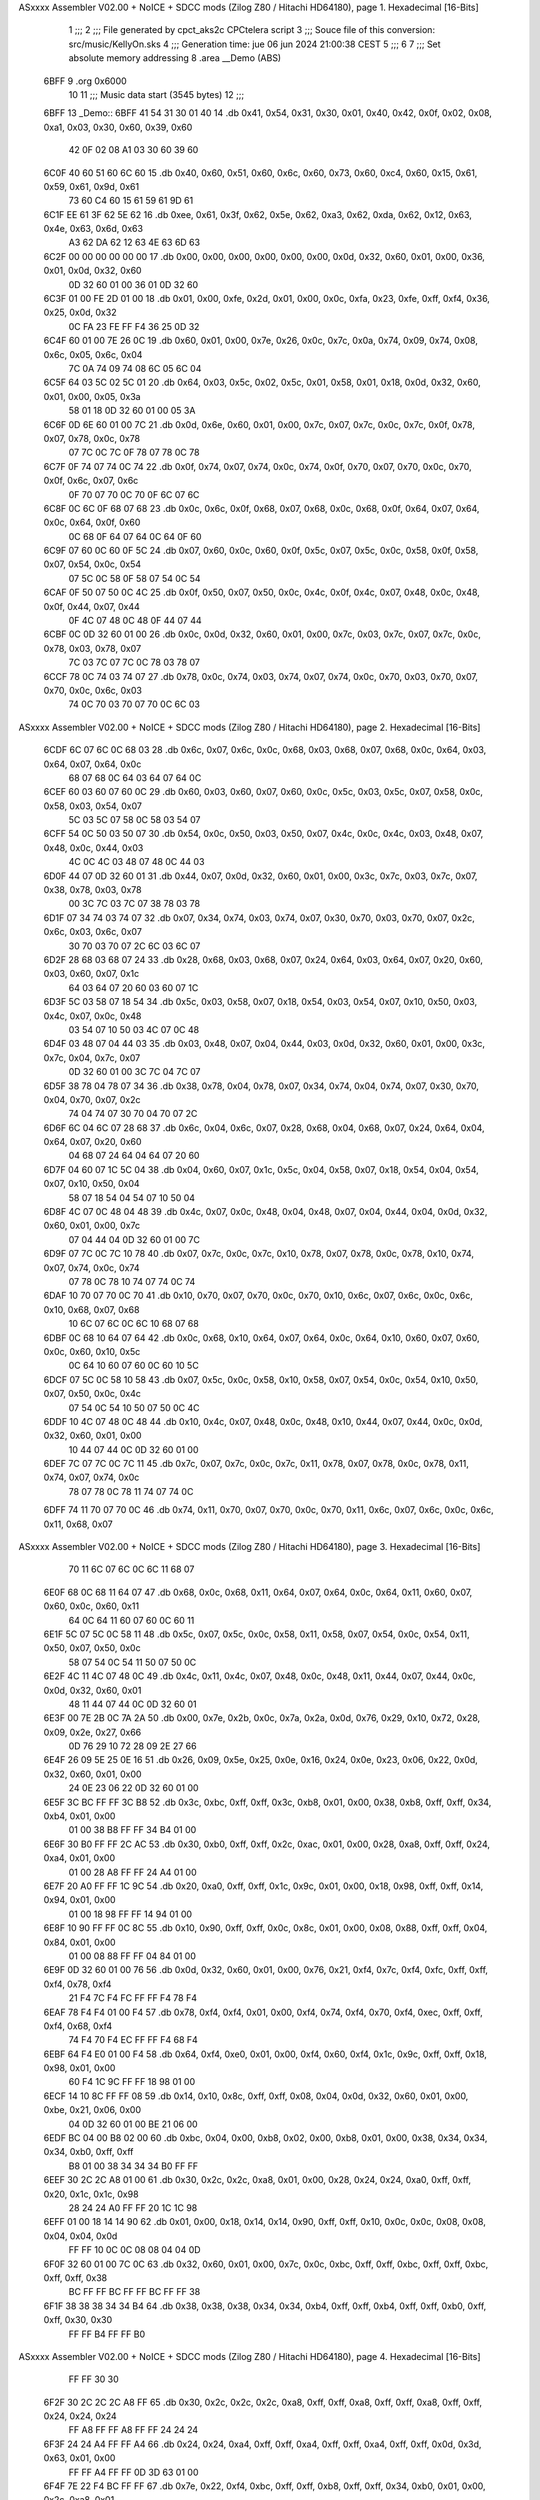 ASxxxx Assembler V02.00 + NoICE + SDCC mods  (Zilog Z80 / Hitachi HD64180), page 1.
Hexadecimal [16-Bits]



                              1 ;;;
                              2 ;;; File generated by cpct_aks2c CPCtelera script
                              3 ;;; Souce file of this conversion: src/music/KellyOn.sks
                              4 ;;; Generation time: jue 06 jun 2024 21:00:38 CEST
                              5 ;;;
                              6 
                              7 ;;; Set absolute memory addressing
                              8 .area __Demo (ABS)
   6BFF                       9 .org 0x6000
                             10 
                             11 ;;; Music data start (3545 bytes)
                             12 ;;;
   6BFF                      13 _Demo::
   6BFF 41 54 31 30 01 40    14 .db 0x41, 0x54, 0x31, 0x30, 0x01, 0x40, 0x42, 0x0f, 0x02, 0x08, 0xa1, 0x03, 0x30, 0x60, 0x39, 0x60
        42 0F 02 08 A1 03
        30 60 39 60
   6C0F 40 60 51 60 6C 60    15 .db 0x40, 0x60, 0x51, 0x60, 0x6c, 0x60, 0x73, 0x60, 0xc4, 0x60, 0x15, 0x61, 0x59, 0x61, 0x9d, 0x61
        73 60 C4 60 15 61
        59 61 9D 61
   6C1F EE 61 3F 62 5E 62    16 .db 0xee, 0x61, 0x3f, 0x62, 0x5e, 0x62, 0xa3, 0x62, 0xda, 0x62, 0x12, 0x63, 0x4e, 0x63, 0x6d, 0x63
        A3 62 DA 62 12 63
        4E 63 6D 63
   6C2F 00 00 00 00 00 00    17 .db 0x00, 0x00, 0x00, 0x00, 0x00, 0x00, 0x0d, 0x32, 0x60, 0x01, 0x00, 0x36, 0x01, 0x0d, 0x32, 0x60
        0D 32 60 01 00 36
        01 0D 32 60
   6C3F 01 00 FE 2D 01 00    18 .db 0x01, 0x00, 0xfe, 0x2d, 0x01, 0x00, 0x0c, 0xfa, 0x23, 0xfe, 0xff, 0xf4, 0x36, 0x25, 0x0d, 0x32
        0C FA 23 FE FF F4
        36 25 0D 32
   6C4F 60 01 00 7E 26 0C    19 .db 0x60, 0x01, 0x00, 0x7e, 0x26, 0x0c, 0x7c, 0x0a, 0x74, 0x09, 0x74, 0x08, 0x6c, 0x05, 0x6c, 0x04
        7C 0A 74 09 74 08
        6C 05 6C 04
   6C5F 64 03 5C 02 5C 01    20 .db 0x64, 0x03, 0x5c, 0x02, 0x5c, 0x01, 0x58, 0x01, 0x18, 0x0d, 0x32, 0x60, 0x01, 0x00, 0x05, 0x3a
        58 01 18 0D 32 60
        01 00 05 3A
   6C6F 0D 6E 60 01 00 7C    21 .db 0x0d, 0x6e, 0x60, 0x01, 0x00, 0x7c, 0x07, 0x7c, 0x0c, 0x7c, 0x0f, 0x78, 0x07, 0x78, 0x0c, 0x78
        07 7C 0C 7C 0F 78
        07 78 0C 78
   6C7F 0F 74 07 74 0C 74    22 .db 0x0f, 0x74, 0x07, 0x74, 0x0c, 0x74, 0x0f, 0x70, 0x07, 0x70, 0x0c, 0x70, 0x0f, 0x6c, 0x07, 0x6c
        0F 70 07 70 0C 70
        0F 6C 07 6C
   6C8F 0C 6C 0F 68 07 68    23 .db 0x0c, 0x6c, 0x0f, 0x68, 0x07, 0x68, 0x0c, 0x68, 0x0f, 0x64, 0x07, 0x64, 0x0c, 0x64, 0x0f, 0x60
        0C 68 0F 64 07 64
        0C 64 0F 60
   6C9F 07 60 0C 60 0F 5C    24 .db 0x07, 0x60, 0x0c, 0x60, 0x0f, 0x5c, 0x07, 0x5c, 0x0c, 0x58, 0x0f, 0x58, 0x07, 0x54, 0x0c, 0x54
        07 5C 0C 58 0F 58
        07 54 0C 54
   6CAF 0F 50 07 50 0C 4C    25 .db 0x0f, 0x50, 0x07, 0x50, 0x0c, 0x4c, 0x0f, 0x4c, 0x07, 0x48, 0x0c, 0x48, 0x0f, 0x44, 0x07, 0x44
        0F 4C 07 48 0C 48
        0F 44 07 44
   6CBF 0C 0D 32 60 01 00    26 .db 0x0c, 0x0d, 0x32, 0x60, 0x01, 0x00, 0x7c, 0x03, 0x7c, 0x07, 0x7c, 0x0c, 0x78, 0x03, 0x78, 0x07
        7C 03 7C 07 7C 0C
        78 03 78 07
   6CCF 78 0C 74 03 74 07    27 .db 0x78, 0x0c, 0x74, 0x03, 0x74, 0x07, 0x74, 0x0c, 0x70, 0x03, 0x70, 0x07, 0x70, 0x0c, 0x6c, 0x03
        74 0C 70 03 70 07
        70 0C 6C 03
ASxxxx Assembler V02.00 + NoICE + SDCC mods  (Zilog Z80 / Hitachi HD64180), page 2.
Hexadecimal [16-Bits]



   6CDF 6C 07 6C 0C 68 03    28 .db 0x6c, 0x07, 0x6c, 0x0c, 0x68, 0x03, 0x68, 0x07, 0x68, 0x0c, 0x64, 0x03, 0x64, 0x07, 0x64, 0x0c
        68 07 68 0C 64 03
        64 07 64 0C
   6CEF 60 03 60 07 60 0C    29 .db 0x60, 0x03, 0x60, 0x07, 0x60, 0x0c, 0x5c, 0x03, 0x5c, 0x07, 0x58, 0x0c, 0x58, 0x03, 0x54, 0x07
        5C 03 5C 07 58 0C
        58 03 54 07
   6CFF 54 0C 50 03 50 07    30 .db 0x54, 0x0c, 0x50, 0x03, 0x50, 0x07, 0x4c, 0x0c, 0x4c, 0x03, 0x48, 0x07, 0x48, 0x0c, 0x44, 0x03
        4C 0C 4C 03 48 07
        48 0C 44 03
   6D0F 44 07 0D 32 60 01    31 .db 0x44, 0x07, 0x0d, 0x32, 0x60, 0x01, 0x00, 0x3c, 0x7c, 0x03, 0x7c, 0x07, 0x38, 0x78, 0x03, 0x78
        00 3C 7C 03 7C 07
        38 78 03 78
   6D1F 07 34 74 03 74 07    32 .db 0x07, 0x34, 0x74, 0x03, 0x74, 0x07, 0x30, 0x70, 0x03, 0x70, 0x07, 0x2c, 0x6c, 0x03, 0x6c, 0x07
        30 70 03 70 07 2C
        6C 03 6C 07
   6D2F 28 68 03 68 07 24    33 .db 0x28, 0x68, 0x03, 0x68, 0x07, 0x24, 0x64, 0x03, 0x64, 0x07, 0x20, 0x60, 0x03, 0x60, 0x07, 0x1c
        64 03 64 07 20 60
        03 60 07 1C
   6D3F 5C 03 58 07 18 54    34 .db 0x5c, 0x03, 0x58, 0x07, 0x18, 0x54, 0x03, 0x54, 0x07, 0x10, 0x50, 0x03, 0x4c, 0x07, 0x0c, 0x48
        03 54 07 10 50 03
        4C 07 0C 48
   6D4F 03 48 07 04 44 03    35 .db 0x03, 0x48, 0x07, 0x04, 0x44, 0x03, 0x0d, 0x32, 0x60, 0x01, 0x00, 0x3c, 0x7c, 0x04, 0x7c, 0x07
        0D 32 60 01 00 3C
        7C 04 7C 07
   6D5F 38 78 04 78 07 34    36 .db 0x38, 0x78, 0x04, 0x78, 0x07, 0x34, 0x74, 0x04, 0x74, 0x07, 0x30, 0x70, 0x04, 0x70, 0x07, 0x2c
        74 04 74 07 30 70
        04 70 07 2C
   6D6F 6C 04 6C 07 28 68    37 .db 0x6c, 0x04, 0x6c, 0x07, 0x28, 0x68, 0x04, 0x68, 0x07, 0x24, 0x64, 0x04, 0x64, 0x07, 0x20, 0x60
        04 68 07 24 64 04
        64 07 20 60
   6D7F 04 60 07 1C 5C 04    38 .db 0x04, 0x60, 0x07, 0x1c, 0x5c, 0x04, 0x58, 0x07, 0x18, 0x54, 0x04, 0x54, 0x07, 0x10, 0x50, 0x04
        58 07 18 54 04 54
        07 10 50 04
   6D8F 4C 07 0C 48 04 48    39 .db 0x4c, 0x07, 0x0c, 0x48, 0x04, 0x48, 0x07, 0x04, 0x44, 0x04, 0x0d, 0x32, 0x60, 0x01, 0x00, 0x7c
        07 04 44 04 0D 32
        60 01 00 7C
   6D9F 07 7C 0C 7C 10 78    40 .db 0x07, 0x7c, 0x0c, 0x7c, 0x10, 0x78, 0x07, 0x78, 0x0c, 0x78, 0x10, 0x74, 0x07, 0x74, 0x0c, 0x74
        07 78 0C 78 10 74
        07 74 0C 74
   6DAF 10 70 07 70 0C 70    41 .db 0x10, 0x70, 0x07, 0x70, 0x0c, 0x70, 0x10, 0x6c, 0x07, 0x6c, 0x0c, 0x6c, 0x10, 0x68, 0x07, 0x68
        10 6C 07 6C 0C 6C
        10 68 07 68
   6DBF 0C 68 10 64 07 64    42 .db 0x0c, 0x68, 0x10, 0x64, 0x07, 0x64, 0x0c, 0x64, 0x10, 0x60, 0x07, 0x60, 0x0c, 0x60, 0x10, 0x5c
        0C 64 10 60 07 60
        0C 60 10 5C
   6DCF 07 5C 0C 58 10 58    43 .db 0x07, 0x5c, 0x0c, 0x58, 0x10, 0x58, 0x07, 0x54, 0x0c, 0x54, 0x10, 0x50, 0x07, 0x50, 0x0c, 0x4c
        07 54 0C 54 10 50
        07 50 0C 4C
   6DDF 10 4C 07 48 0C 48    44 .db 0x10, 0x4c, 0x07, 0x48, 0x0c, 0x48, 0x10, 0x44, 0x07, 0x44, 0x0c, 0x0d, 0x32, 0x60, 0x01, 0x00
        10 44 07 44 0C 0D
        32 60 01 00
   6DEF 7C 07 7C 0C 7C 11    45 .db 0x7c, 0x07, 0x7c, 0x0c, 0x7c, 0x11, 0x78, 0x07, 0x78, 0x0c, 0x78, 0x11, 0x74, 0x07, 0x74, 0x0c
        78 07 78 0C 78 11
        74 07 74 0C
   6DFF 74 11 70 07 70 0C    46 .db 0x74, 0x11, 0x70, 0x07, 0x70, 0x0c, 0x70, 0x11, 0x6c, 0x07, 0x6c, 0x0c, 0x6c, 0x11, 0x68, 0x07
ASxxxx Assembler V02.00 + NoICE + SDCC mods  (Zilog Z80 / Hitachi HD64180), page 3.
Hexadecimal [16-Bits]



        70 11 6C 07 6C 0C
        6C 11 68 07
   6E0F 68 0C 68 11 64 07    47 .db 0x68, 0x0c, 0x68, 0x11, 0x64, 0x07, 0x64, 0x0c, 0x64, 0x11, 0x60, 0x07, 0x60, 0x0c, 0x60, 0x11
        64 0C 64 11 60 07
        60 0C 60 11
   6E1F 5C 07 5C 0C 58 11    48 .db 0x5c, 0x07, 0x5c, 0x0c, 0x58, 0x11, 0x58, 0x07, 0x54, 0x0c, 0x54, 0x11, 0x50, 0x07, 0x50, 0x0c
        58 07 54 0C 54 11
        50 07 50 0C
   6E2F 4C 11 4C 07 48 0C    49 .db 0x4c, 0x11, 0x4c, 0x07, 0x48, 0x0c, 0x48, 0x11, 0x44, 0x07, 0x44, 0x0c, 0x0d, 0x32, 0x60, 0x01
        48 11 44 07 44 0C
        0D 32 60 01
   6E3F 00 7E 2B 0C 7A 2A    50 .db 0x00, 0x7e, 0x2b, 0x0c, 0x7a, 0x2a, 0x0d, 0x76, 0x29, 0x10, 0x72, 0x28, 0x09, 0x2e, 0x27, 0x66
        0D 76 29 10 72 28
        09 2E 27 66
   6E4F 26 09 5E 25 0E 16    51 .db 0x26, 0x09, 0x5e, 0x25, 0x0e, 0x16, 0x24, 0x0e, 0x23, 0x06, 0x22, 0x0d, 0x32, 0x60, 0x01, 0x00
        24 0E 23 06 22 0D
        32 60 01 00
   6E5F 3C BC FF FF 3C B8    52 .db 0x3c, 0xbc, 0xff, 0xff, 0x3c, 0xb8, 0x01, 0x00, 0x38, 0xb8, 0xff, 0xff, 0x34, 0xb4, 0x01, 0x00
        01 00 38 B8 FF FF
        34 B4 01 00
   6E6F 30 B0 FF FF 2C AC    53 .db 0x30, 0xb0, 0xff, 0xff, 0x2c, 0xac, 0x01, 0x00, 0x28, 0xa8, 0xff, 0xff, 0x24, 0xa4, 0x01, 0x00
        01 00 28 A8 FF FF
        24 A4 01 00
   6E7F 20 A0 FF FF 1C 9C    54 .db 0x20, 0xa0, 0xff, 0xff, 0x1c, 0x9c, 0x01, 0x00, 0x18, 0x98, 0xff, 0xff, 0x14, 0x94, 0x01, 0x00
        01 00 18 98 FF FF
        14 94 01 00
   6E8F 10 90 FF FF 0C 8C    55 .db 0x10, 0x90, 0xff, 0xff, 0x0c, 0x8c, 0x01, 0x00, 0x08, 0x88, 0xff, 0xff, 0x04, 0x84, 0x01, 0x00
        01 00 08 88 FF FF
        04 84 01 00
   6E9F 0D 32 60 01 00 76    56 .db 0x0d, 0x32, 0x60, 0x01, 0x00, 0x76, 0x21, 0xf4, 0x7c, 0xf4, 0xfc, 0xff, 0xff, 0xf4, 0x78, 0xf4
        21 F4 7C F4 FC FF
        FF F4 78 F4
   6EAF 78 F4 F4 01 00 F4    57 .db 0x78, 0xf4, 0xf4, 0x01, 0x00, 0xf4, 0x74, 0xf4, 0x70, 0xf4, 0xec, 0xff, 0xff, 0xf4, 0x68, 0xf4
        74 F4 70 F4 EC FF
        FF F4 68 F4
   6EBF 64 F4 E0 01 00 F4    58 .db 0x64, 0xf4, 0xe0, 0x01, 0x00, 0xf4, 0x60, 0xf4, 0x1c, 0x9c, 0xff, 0xff, 0x18, 0x98, 0x01, 0x00
        60 F4 1C 9C FF FF
        18 98 01 00
   6ECF 14 10 8C FF FF 08    59 .db 0x14, 0x10, 0x8c, 0xff, 0xff, 0x08, 0x04, 0x0d, 0x32, 0x60, 0x01, 0x00, 0xbe, 0x21, 0x06, 0x00
        04 0D 32 60 01 00
        BE 21 06 00
   6EDF BC 04 00 B8 02 00    60 .db 0xbc, 0x04, 0x00, 0xb8, 0x02, 0x00, 0xb8, 0x01, 0x00, 0x38, 0x34, 0x34, 0x34, 0xb0, 0xff, 0xff
        B8 01 00 38 34 34
        34 B0 FF FF
   6EEF 30 2C 2C A8 01 00    61 .db 0x30, 0x2c, 0x2c, 0xa8, 0x01, 0x00, 0x28, 0x24, 0x24, 0xa0, 0xff, 0xff, 0x20, 0x1c, 0x1c, 0x98
        28 24 24 A0 FF FF
        20 1C 1C 98
   6EFF 01 00 18 14 14 90    62 .db 0x01, 0x00, 0x18, 0x14, 0x14, 0x90, 0xff, 0xff, 0x10, 0x0c, 0x0c, 0x08, 0x08, 0x04, 0x04, 0x0d
        FF FF 10 0C 0C 08
        08 04 04 0D
   6F0F 32 60 01 00 7C 0C    63 .db 0x32, 0x60, 0x01, 0x00, 0x7c, 0x0c, 0xbc, 0xff, 0xff, 0xbc, 0xff, 0xff, 0xbc, 0xff, 0xff, 0x38
        BC FF FF BC FF FF
        BC FF FF 38
   6F1F 38 38 38 34 34 B4    64 .db 0x38, 0x38, 0x38, 0x34, 0x34, 0xb4, 0xff, 0xff, 0xb4, 0xff, 0xff, 0xb0, 0xff, 0xff, 0x30, 0x30
        FF FF B4 FF FF B0
ASxxxx Assembler V02.00 + NoICE + SDCC mods  (Zilog Z80 / Hitachi HD64180), page 4.
Hexadecimal [16-Bits]



        FF FF 30 30
   6F2F 30 2C 2C 2C A8 FF    65 .db 0x30, 0x2c, 0x2c, 0x2c, 0xa8, 0xff, 0xff, 0xa8, 0xff, 0xff, 0xa8, 0xff, 0xff, 0x24, 0x24, 0x24
        FF A8 FF FF A8 FF
        FF 24 24 24
   6F3F 24 24 A4 FF FF A4    66 .db 0x24, 0x24, 0xa4, 0xff, 0xff, 0xa4, 0xff, 0xff, 0xa4, 0xff, 0xff, 0x0d, 0x3d, 0x63, 0x01, 0x00
        FF FF A4 FF FF 0D
        3D 63 01 00
   6F4F 7E 22 F4 BC FF FF    67 .db 0x7e, 0x22, 0xf4, 0xbc, 0xff, 0xff, 0xb8, 0xff, 0xff, 0x34, 0xb0, 0x01, 0x00, 0x2c, 0xa8, 0x01
        B8 FF FF 34 B0 01
        00 2C A8 01
   6F5F 00 24 20 1C 18 14    68 .db 0x00, 0x24, 0x20, 0x1c, 0x18, 0x14, 0x10, 0x0c, 0x08, 0x04, 0x0d, 0x32, 0x60, 0x01, 0x00, 0x76
        10 0C 08 04 0D 32
        60 01 00 76
   6F6F 21 FE 78 FF BC 0A    69 .db 0x21, 0xfe, 0x78, 0xff, 0xbc, 0x0a, 0x00, 0xbc, 0x04, 0x00, 0xbc, 0x01, 0x00, 0x38, 0x38, 0x38
        00 BC 04 00 BC 01
        00 38 38 38
   6F7F 34 34 B4 01 00 34    70 .db 0x34, 0x34, 0xb4, 0x01, 0x00, 0x34, 0xb0, 0xff, 0xff, 0x30, 0xb0, 0x01, 0x00, 0x30, 0xac, 0xff
        B0 FF FF 30 B0 01
        00 30 AC FF
   6F8F FF 2C A8 01 00 28    71 .db 0xff, 0x2c, 0xa8, 0x01, 0x00, 0x28, 0xa8, 0xff, 0xff, 0x28, 0xa4, 0xff, 0xff, 0x24, 0x24, 0xa4
        A8 FF FF 28 A4 FF
        FF 24 24 A4
   6F9F FF FF 24 A4 01 00    72 .db 0xff, 0xff, 0x24, 0xa4, 0x01, 0x00, 0x24, 0xa4, 0xff, 0xff, 0x0d, 0x9a, 0x63, 0x2d, 0x00, 0x00
        24 A4 FF FF 0D 9A
        63 2D 00 00
   6FAF 00 1A 64 30 48 6D    73 .db 0x00, 0x1a, 0x64, 0x30, 0x48, 0x6d, 0x9c, 0x6c, 0xde, 0x6c, 0x2d, 0x1a, 0x64, 0x30, 0xbd, 0x64
        9C 6C DE 6C 2D 1A
        64 30 BD 64
   6FBF 96 6D 1E 64 20 18    74 .db 0x96, 0x6d, 0x1e, 0x64, 0x20, 0x18, 0x64, 0x00, 0x34, 0x68, 0x72, 0x64, 0x3c, 0x65, 0x00, 0xfc
        64 00 34 68 72 64
        3C 65 00 FC
   6FCF 64 F4 65 96 65 00    75 .db 0x64, 0xf4, 0x65, 0x96, 0x65, 0x00, 0x34, 0x68, 0x92, 0x66, 0x45, 0x66, 0x00, 0xfc, 0x64, 0x92
        34 68 92 66 45 66
        00 FC 64 92
   6FDF 66 E9 66 00 34 68    76 .db 0x66, 0xe9, 0x66, 0x00, 0x34, 0x68, 0xc8, 0x69, 0xe7, 0x67, 0x00, 0xa6, 0x6a, 0x92, 0x66, 0x05
        C8 69 E7 67 00 A6
        6A 92 66 05
   6FEF 69 00 34 68 38 67    77 .db 0x69, 0x00, 0x34, 0x68, 0x38, 0x67, 0x66, 0x69, 0x00, 0xfc, 0x64, 0x91, 0x67, 0xb9, 0x68, 0x00
        66 69 00 FC 64 91
        67 B9 68 00
   6FFF E8 6A 38 67 75 68    78 .db 0xe8, 0x6a, 0x38, 0x67, 0x75, 0x68, 0x00, 0x60, 0x6a, 0x92, 0x66, 0x22, 0x6a, 0x10, 0x1f, 0x6c
        00 60 6A 92 66 22
        6A 10 1F 6C
   700F 99 6B 2E 6B 40 01    79 .db 0x99, 0x6b, 0x2e, 0x6b, 0x40, 0x01, 0xb3, 0x63, 0x21, 0x00, 0x11, 0x2e, 0x21, 0x00, 0xac, 0xe3
        B3 63 21 00 11 2E
        21 00 AC E3
   701F 00 00 01 AC 69 02    80 .db 0x00, 0x00, 0x01, 0xac, 0x69, 0x02, 0xac, 0x6d, 0x01, 0xac, 0x4b, 0xac, 0x41, 0x94, 0x69, 0x02
        AC 6D 01 AC 4B AC
        41 94 69 02
   702F AC 6D 01 AC 4B AC    81 .db 0xac, 0x6d, 0x01, 0xac, 0x4b, 0xac, 0x41, 0xac, 0x69, 0x02, 0xac, 0x6d, 0x01, 0xac, 0x4b, 0xac
        41 AC 69 02 AC 6D
        01 AC 4B AC
   703F 41 C4 69 02 AC 6D    82 .db 0x41, 0xc4, 0x69, 0x02, 0xac, 0x6d, 0x01, 0xac, 0x4b, 0xac, 0x41, 0xac, 0x69, 0x02, 0xac, 0x6d
        01 AC 4B AC 41 AC
        69 02 AC 6D
ASxxxx Assembler V02.00 + NoICE + SDCC mods  (Zilog Z80 / Hitachi HD64180), page 5.
Hexadecimal [16-Bits]



   704F 01 AC 4B AC 41 94    83 .db 0x01, 0xac, 0x4b, 0xac, 0x41, 0x94, 0x69, 0x02, 0xac, 0x6d, 0x01, 0xac, 0x4b, 0xa8, 0x41, 0xa8
        69 02 AC 6D 01 AC
        4B A8 41 A8
   705F 69 02 A8 6D 01 A8    84 .db 0x69, 0x02, 0xa8, 0x6d, 0x01, 0xa8, 0x4b, 0x72, 0x67, 0x03, 0xba, 0x69, 0x02, 0x5a, 0x65, 0x03
        4B 72 67 03 BA 69
        02 5A 65 03
   706F 72 43 64 E0 00 00    85 .db 0x72, 0x43, 0x64, 0xe0, 0x00, 0x00, 0x04, 0x3d, 0x4b, 0x55, 0xac, 0x6f, 0x05, 0xac, 0x4b, 0x90
        04 3D 4B 55 AC 6F
        05 AC 4B 90
   707F 60 04 02 AC 6D 06    86 .db 0x60, 0x04, 0x02, 0xac, 0x6d, 0x06, 0x94, 0x60, 0x04, 0xac, 0x71, 0x06, 0x9a, 0x60, 0x04, 0xc4
        94 60 04 AC 71 06
        9A 60 04 C4
   708F 6D 07 C0 6F 08 02    87 .db 0x6d, 0x07, 0xc0, 0x6f, 0x08, 0x02, 0xc4, 0x6d, 0x07, 0x02, 0x9a, 0x60, 0x04, 0x55, 0x51, 0xa2
        C4 6D 07 02 9A 60
        04 55 51 A2
   709F 6F 05 C0 6D 08 7C    88 .db 0x6f, 0x05, 0xc0, 0x6d, 0x08, 0x7c, 0x60, 0x04, 0xc0, 0x6f, 0x08, 0xa8, 0x6d, 0x09, 0x86, 0x60
        60 04 C0 6F 08 A8
        6D 09 86 60
   70AF 04 A2 6F 05 02 A2    89 .db 0x04, 0xa2, 0x6f, 0x05, 0x02, 0xa2, 0x51, 0xa2, 0x4b, 0x90, 0x60, 0x04, 0x55, 0x42, 0x80, 0x00
        51 A2 4B 90 60 04
        55 42 80 00
   70BF 00 02 AC 69 05 AC    90 .db 0x00, 0x02, 0xac, 0x69, 0x05, 0xac, 0x47, 0xac, 0x43, 0x04, 0xac, 0x65, 0x06, 0x02, 0xac, 0x49
        47 AC 43 04 AC 65
        06 02 AC 49
   70CF C4 65 07 02 C0 67    91 .db 0xc4, 0x65, 0x07, 0x02, 0xc0, 0x67, 0x08, 0x02, 0xc4, 0x65, 0x07, 0x02, 0xac, 0x60, 0x06, 0x02
        08 02 C4 65 07 02
        AC 60 06 02
   70DF A2 69 05 A2 47 C0    92 .db 0xa2, 0x69, 0x05, 0xa2, 0x47, 0xc0, 0x65, 0x08, 0x02, 0xc0, 0x47, 0xa8, 0x65, 0x09, 0x02, 0xa2
        65 08 02 C0 47 A8
        65 09 02 A2
   70EF 67 05 02 A2 49 A2    93 .db 0x67, 0x05, 0x02, 0xa2, 0x49, 0xa2, 0x43, 0x02, 0xa2, 0x65, 0x0a, 0x00, 0xac, 0xe3, 0x00, 0x00
        43 02 A2 65 0A 00
        AC E3 00 00
   70FF 06 02 AC 69 05 AC    94 .db 0x06, 0x02, 0xac, 0x69, 0x05, 0xac, 0x47, 0xac, 0x43, 0x04, 0xac, 0x65, 0x06, 0x02, 0xac, 0x49
        47 AC 43 04 AC 65
        06 02 AC 49
   710F C4 65 07 02 C0 67    95 .db 0xc4, 0x65, 0x07, 0x02, 0xc0, 0x67, 0x08, 0x02, 0xc4, 0x65, 0x07, 0x02, 0xac, 0x60, 0x06, 0x02
        08 02 C4 65 07 02
        AC 60 06 02
   711F A2 69 05 A2 47 C0    96 .db 0xa2, 0x69, 0x05, 0xa2, 0x47, 0xc0, 0x65, 0x08, 0x02, 0xc0, 0x47, 0xa8, 0x65, 0x09, 0x02, 0xa2
        65 08 02 C0 47 A8
        65 09 02 A2
   712F 67 05 02 A2 49 A2    97 .db 0x67, 0x05, 0x02, 0xa2, 0x49, 0xa2, 0x43, 0x02, 0xa2, 0x65, 0x0a, 0x00, 0x64, 0xe1, 0x00, 0x00
        43 02 A2 65 0A 00
        64 E1 00 00
   713F 03 AC 69 02 AC 6D    98 .db 0x03, 0xac, 0x69, 0x02, 0xac, 0x6d, 0x01, 0xac, 0x4b, 0x7c, 0x61, 0x03, 0x94, 0x69, 0x02, 0xac
        01 AC 4B 7C 61 03
        94 69 02 AC
   714F 6D 01 AC 4B 64 61    99 .db 0x6d, 0x01, 0xac, 0x4b, 0x64, 0x61, 0x03, 0xac, 0x69, 0x02, 0xac, 0x6d, 0x01, 0xac, 0x4b, 0x7c
        03 AC 69 02 AC 6D
        01 AC 4B 7C
   715F 61 03 C4 69 02 AC   100 .db 0x61, 0x03, 0xc4, 0x69, 0x02, 0xac, 0x6d, 0x01, 0xac, 0x4b, 0x64, 0x61, 0x03, 0xac, 0x69, 0x02
        6D 01 AC 4B 64 61
        03 AC 69 02
   716F AC 6D 01 AC 4B 7C   101 .db 0xac, 0x6d, 0x01, 0xac, 0x4b, 0x7c, 0x61, 0x03, 0x94, 0x69, 0x02, 0xac, 0x6d, 0x01, 0xac, 0x4b
ASxxxx Assembler V02.00 + NoICE + SDCC mods  (Zilog Z80 / Hitachi HD64180), page 6.
Hexadecimal [16-Bits]



        61 03 94 69 02 AC
        6D 01 AC 4B
   717F 60 61 03 A8 69 02   102 .db 0x60, 0x61, 0x03, 0xa8, 0x69, 0x02, 0xa8, 0x6d, 0x01, 0xa8, 0x4b, 0x72, 0x61, 0x03, 0xba, 0x69
        A8 6D 01 A8 4B 72
        61 03 BA 69
   718F 02 A2 6D 01 A2 4B   103 .db 0x02, 0xa2, 0x6d, 0x01, 0xa2, 0x4b, 0x64, 0xe1, 0x00, 0x00, 0x03, 0xac, 0x69, 0x02, 0xac, 0x6d
        64 E1 00 00 03 AC
        69 02 AC 6D
   719F 01 64 65 03 7C 41   104 .db 0x01, 0x64, 0x65, 0x03, 0x7c, 0x41, 0x94, 0x69, 0x02, 0xac, 0x6d, 0x01, 0x7c, 0x63, 0x0b, 0x7c
        94 69 02 AC 6D 01
        7C 63 0B 7C
   71AF 61 03 AC 69 02 64   105 .db 0x61, 0x03, 0xac, 0x69, 0x02, 0x64, 0x63, 0x03, 0xac, 0x6b, 0x01, 0x7c, 0x61, 0x03, 0xc4, 0x69
        63 03 AC 6B 01 7C
        61 03 C4 69
   71BF 02 AC 6D 01 64 67   106 .db 0x02, 0xac, 0x6d, 0x01, 0x64, 0x67, 0x03, 0x64, 0x41, 0xac, 0x69, 0x02, 0xac, 0x6d, 0x01, 0x64
        03 64 41 AC 69 02
        AC 6D 01 64
   71CF 63 03 7C 41 94 69   107 .db 0x63, 0x03, 0x7c, 0x41, 0x94, 0x69, 0x02, 0xac, 0x6d, 0x01, 0x94, 0x65, 0x0b, 0x60, 0x61, 0x03
        02 AC 6D 01 94 65
        0B 60 61 03
   71DF A8 69 02 78 63 03   108 .db 0xa8, 0x69, 0x02, 0x78, 0x63, 0x03, 0xa8, 0x6d, 0x0b, 0x72, 0x61, 0x03, 0xba, 0x69, 0x02, 0x72
        A8 6D 0B 72 61 03
        BA 69 02 72
   71EF 63 0B 8A 49 64 E0   109 .db 0x63, 0x0b, 0x8a, 0x49, 0x64, 0xe0, 0x00, 0x00, 0x04, 0x3d, 0x4b, 0x55, 0xac, 0x6f, 0x05, 0xac
        00 00 04 3D 4B 55
        AC 6F 05 AC
   71FF 4B 90 60 04 02 AC   110 .db 0x4b, 0x90, 0x60, 0x04, 0x02, 0xac, 0x6d, 0x06, 0x94, 0x60, 0x04, 0xac, 0x71, 0x06, 0xa2, 0x60
        6D 06 94 60 04 AC
        71 06 A2 60
   720F 04 C4 6D 07 C0 6F   111 .db 0x04, 0xc4, 0x6d, 0x07, 0xc0, 0x6f, 0x08, 0x02, 0xc4, 0x6d, 0x07, 0x02, 0xa8, 0x60, 0x04, 0x8a
        08 02 C4 6D 07 02
        A8 60 04 8A
   721F 67 0C 9A 60 04 A2   112 .db 0x67, 0x0c, 0x9a, 0x60, 0x04, 0xa2, 0x6f, 0x05, 0x9e, 0x60, 0x04, 0x51, 0xc0, 0x60, 0x08, 0xa8
        6F 05 9E 60 04 51
        C0 60 08 A8
   722F 6D 09 98 60 04 A2   113 .db 0x6d, 0x09, 0x98, 0x60, 0x04, 0xa2, 0x6f, 0x05, 0x9a, 0x60, 0x04, 0xa2, 0x71, 0x05, 0x9e, 0x60
        6F 05 9A 60 04 A2
        71 05 9E 60
   723F 04 55 A2 6D 0A 94   114 .db 0x04, 0x55, 0xa2, 0x6d, 0x0a, 0x94, 0xeb, 0x00, 0x00, 0x0d, 0x02, 0x9a, 0x63, 0x0e, 0x02, 0x94
        EB 00 00 0D 02 9A
        63 0E 02 94
   724F 60 0F 04 90 60 0C   115 .db 0x60, 0x0f, 0x04, 0x90, 0x60, 0x0c, 0x02, 0xac, 0x60, 0x10, 0x02, 0xac, 0x60, 0x0f, 0xac, 0x60
        02 AC 60 10 02 AC
        60 0F AC 60
   725F 10 A8 60 0E AC 60   116 .db 0x10, 0xa8, 0x60, 0x0e, 0xac, 0x60, 0x10, 0x02, 0xa2, 0x60, 0x0e, 0xa8, 0x60, 0x0c, 0xac, 0x60
        10 02 A2 60 0E A8
        60 0C AC 60
   726F 0F B2 60 10 B6 60   117 .db 0x0f, 0xb2, 0x60, 0x10, 0xb6, 0x60, 0x0c, 0x42, 0x80, 0x02, 0x00, 0xba, 0xe0, 0x00, 0x00, 0x11
        0C 42 80 02 00 BA
        E0 00 00 11
   727F 04 B2 60 0C B6 60   118 .db 0x04, 0xb2, 0x60, 0x0c, 0xb6, 0x60, 0x10, 0xac, 0x60, 0x0f, 0x94, 0x61, 0x0d, 0x02, 0x8a, 0x45
        10 AC 60 0F 94 61
        0D 02 8A 45
   728F 8A 43 64 E1 00 00   119 .db 0x8a, 0x43, 0x64, 0xe1, 0x00, 0x00, 0x03, 0x7c, 0x60, 0x04, 0x4b, 0x55, 0x7c, 0x60, 0x03, 0x94
        03 7C 60 04 4B 55
ASxxxx Assembler V02.00 + NoICE + SDCC mods  (Zilog Z80 / Hitachi HD64180), page 7.
Hexadecimal [16-Bits]



        7C 60 03 94
   729F 69 02 90 60 04 7C   120 .db 0x69, 0x02, 0x90, 0x60, 0x04, 0x7c, 0x63, 0x0b, 0x7c, 0x61, 0x03, 0x94, 0x60, 0x04, 0x64, 0x63
        63 0B 7C 61 03 94
        60 04 64 63
   72AF 03 9A 60 04 7C 61   121 .db 0x03, 0x9a, 0x60, 0x04, 0x7c, 0x61, 0x03, 0xc4, 0x69, 0x02, 0xac, 0x6d, 0x01, 0x64, 0x67, 0x03
        03 C4 69 02 AC 6D
        01 64 67 03
   72BF 64 41 9A 60 04 55   122 .db 0x64, 0x41, 0x9a, 0x60, 0x04, 0x55, 0x51, 0x7c, 0x60, 0x03, 0x94, 0x69, 0x02, 0x7c, 0x60, 0x04
        51 7C 60 03 94 69
        02 7C 60 04
   72CF 94 65 0B 60 61 03   123 .db 0x94, 0x65, 0x0b, 0x60, 0x61, 0x03, 0x86, 0x60, 0x04, 0x78, 0x63, 0x03, 0xa8, 0x6d, 0x0b, 0x72
        86 60 04 78 63 03
        A8 6D 0B 72
   72DF 61 03 BA 69 02 90   124 .db 0x61, 0x03, 0xba, 0x69, 0x02, 0x90, 0x60, 0x04, 0x55, 0x94, 0xeb, 0x00, 0x00, 0x0d, 0x02, 0xb2
        60 04 55 94 EB 00
        00 0D 02 B2
   72EF 63 0E 02 AC 60 0F   125 .db 0x63, 0x0e, 0x02, 0xac, 0x60, 0x0f, 0x04, 0xa8, 0x60, 0x0c, 0x02, 0xc4, 0x60, 0x10, 0x55, 0xba
        04 A8 60 0C 02 C4
        60 10 55 BA
   72FF 60 0E B6 60 10 A8   126 .db 0x60, 0x0e, 0xb6, 0x60, 0x10, 0xa8, 0x60, 0x0f, 0x02, 0x42, 0x60, 0x00, 0xba, 0x60, 0x10, 0xba
        60 0F 02 42 60 00
        BA 60 10 BA
   730F 60 0C 42 60 00 BA   127 .db 0x60, 0x0c, 0x42, 0x60, 0x00, 0xba, 0x60, 0x0f, 0xb6, 0x60, 0x10, 0x42, 0x60, 0x00, 0xc4, 0x60
        60 0F B6 60 10 42
        60 00 C4 60
   731F 11 02 CA 60 0F 42   128 .db 0x11, 0x02, 0xca, 0x60, 0x0f, 0x42, 0x60, 0x00, 0xce, 0x60, 0x0c, 0xd2, 0x60, 0x0e, 0xce, 0x60
        60 00 CE 60 0C D2
        60 0E CE 60
   732F 0F 02 C8 60 0E 8A   129 .db 0x0f, 0x02, 0xc8, 0x60, 0x0e, 0x8a, 0x60, 0x0d, 0x64, 0xe1, 0x00, 0x00, 0x03, 0x7c, 0x60, 0x04
        60 0D 64 E1 00 00
        03 7C 60 04
   733F 4B 55 7C 60 03 94   130 .db 0x4b, 0x55, 0x7c, 0x60, 0x03, 0x94, 0x69, 0x02, 0x90, 0x60, 0x04, 0x7c, 0x63, 0x0b, 0x7c, 0x61
        69 02 90 60 04 7C
        63 0B 7C 61
   734F 03 94 60 04 64 63   131 .db 0x03, 0x94, 0x60, 0x04, 0x64, 0x63, 0x03, 0xa2, 0x60, 0x04, 0x7c, 0x61, 0x03, 0xc4, 0x69, 0x02
        03 A2 60 04 7C 61
        03 C4 69 02
   735F AC 6D 01 64 67 03   132 .db 0xac, 0x6d, 0x01, 0x64, 0x67, 0x03, 0x64, 0x41, 0xa8, 0x60, 0x04, 0xac, 0x6d, 0x01, 0x9a, 0x60
        64 41 A8 60 04 AC
        6D 01 9A 60
   736F 04 7C 61 03 9E 60   133 .db 0x04, 0x7c, 0x61, 0x03, 0x9e, 0x60, 0x04, 0x51, 0x94, 0x65, 0x0b, 0x60, 0x61, 0x03, 0x98, 0x60
        04 51 94 65 0B 60
        61 03 98 60
   737F 04 78 63 03 9A 60   134 .db 0x04, 0x78, 0x63, 0x03, 0x9a, 0x60, 0x04, 0x72, 0x61, 0x03, 0x9e, 0x60, 0x04, 0x55, 0x8a, 0x69
        04 72 61 03 9E 60
        04 55 8A 69
   738F 0B 64 E1 00 00 03   135 .db 0x0b, 0x64, 0xe1, 0x00, 0x00, 0x03, 0x7c, 0x60, 0x04, 0x4b, 0x55, 0x7c, 0x60, 0x03, 0x94, 0x69
        7C 60 04 4B 55 7C
        60 03 94 69
   739F 02 90 60 04 7C 63   136 .db 0x02, 0x90, 0x60, 0x04, 0x7c, 0x63, 0x0b, 0x7c, 0x61, 0x03, 0x94, 0x60, 0x04, 0x64, 0x63, 0x03
        0B 7C 61 03 94 60
        04 64 63 03
   73AF 9A 60 04 7C 61 03   137 .db 0x9a, 0x60, 0x04, 0x7c, 0x61, 0x03, 0xc4, 0x69, 0x02, 0xac, 0x6d, 0x01, 0x64, 0x67, 0x03, 0x64
        C4 69 02 AC 6D 01
        64 67 03 64
ASxxxx Assembler V02.00 + NoICE + SDCC mods  (Zilog Z80 / Hitachi HD64180), page 8.
Hexadecimal [16-Bits]



   73BF 41 9A 60 04 55 51   138 .db 0x41, 0x9a, 0x60, 0x04, 0x55, 0x51, 0x7c, 0x60, 0x03, 0x94, 0x69, 0x02, 0x7c, 0x60, 0x04, 0x94
        7C 60 03 94 69 02
        7C 60 04 94
   73CF 65 0B 90 61 03 86   139 .db 0x65, 0x0b, 0x90, 0x61, 0x03, 0x86, 0x60, 0x04, 0x78, 0x60, 0x0b, 0xa8, 0x4d, 0x8a, 0x41, 0x7c
        60 04 78 60 0B A8
        4D 8A 41 7C
   73DF 60 04 A2 60 0B 8A   140 .db 0x60, 0x04, 0xa2, 0x60, 0x0b, 0x8a, 0x40, 0xc4, 0xe5, 0x00, 0x00, 0x0c, 0x02, 0xac, 0x63, 0x0e
        40 C4 E5 00 00 0C
        02 AC 63 0E
   73EF 02 B2 60 0C 04 90   141 .db 0x02, 0xb2, 0x60, 0x0c, 0x04, 0x90, 0x60, 0x0f, 0x02, 0xa8, 0x60, 0x10, 0xa8, 0x60, 0x0e, 0xac
        60 0F 02 A8 60 10
        A8 60 0E AC
   73FF 60 0C AC 60 11 02   142 .db 0x60, 0x0c, 0xac, 0x60, 0x11, 0x02, 0xdc, 0x60, 0x10, 0x02, 0x8a, 0x60, 0x0f, 0x9e, 0x60, 0x0e
        DC 60 10 02 8A 60
        0F 9E 60 0E
   740F A2 60 0F A8 60 0C   143 .db 0xa2, 0x60, 0x0f, 0xa8, 0x60, 0x0c, 0xb0, 0x60, 0x0e, 0x02, 0xc4, 0x60, 0x11, 0x02, 0xca, 0x60
        B0 60 0E 02 C4 60
        11 02 CA 60
   741F 0F 42 60 00 CE 60   144 .db 0x0f, 0x42, 0x60, 0x00, 0xce, 0x60, 0x0c, 0xd2, 0x60, 0x0e, 0xce, 0x60, 0x0f, 0x02, 0xc8, 0x60
        0C D2 60 0E CE 60
        0F 02 C8 60
   742F 0E 8A 61 03 AC E3   145 .db 0x0e, 0x8a, 0x61, 0x03, 0xac, 0xe3, 0x00, 0x00, 0x06, 0x02, 0xac, 0x69, 0x05, 0xac, 0x47, 0xac
        00 00 06 02 AC 69
        05 AC 47 AC
   743F 43 04 AC 65 06 02   146 .db 0x43, 0x04, 0xac, 0x65, 0x06, 0x02, 0xac, 0x49, 0xc4, 0x65, 0x07, 0x02, 0xc0, 0x67, 0x08, 0x02
        AC 49 C4 65 07 02
        C0 67 08 02
   744F C4 65 07 02 CA 67   147 .db 0xc4, 0x65, 0x07, 0x02, 0xca, 0x67, 0x08, 0x02, 0xba, 0x69, 0x07, 0xa2, 0x67, 0x05, 0xc0, 0x65
        08 02 BA 69 07 A2
        67 05 C0 65
   745F 08 02 C0 47 A8 65   148 .db 0x08, 0x02, 0xc0, 0x47, 0xa8, 0x65, 0x09, 0x02, 0xa2, 0x67, 0x05, 0x02, 0xa2, 0x49, 0xa2, 0x43
        09 02 A2 67 05 02
        A2 49 A2 43
   746F 02 A2 65 0A 00 C4   149 .db 0x02, 0xa2, 0x65, 0x0a, 0x00, 0xc4, 0xe9, 0x00, 0x00, 0x0c, 0xa2, 0x41, 0xac, 0x65, 0x0e, 0xb0
        E9 00 00 0C A2 41
        AC 65 0E B0
   747F 61 10 B2 60 0E 02   150 .db 0x61, 0x10, 0xb2, 0x60, 0x0e, 0x02, 0xac, 0x65, 0x0f, 0xa2, 0x63, 0x0e, 0x02, 0xba, 0x41, 0x02
        AC 65 0F A2 63 0E
        02 BA 41 02
   748F B2 67 0F B0 61 0E   151 .db 0xb2, 0x67, 0x0f, 0xb0, 0x61, 0x0e, 0x02, 0xb2, 0x60, 0x0c, 0x02, 0xb6, 0x60, 0x0f, 0x9e, 0x63
        02 B2 60 0C 02 B6
        60 0F 9E 63
   749F 0E A8 41 AC 63 10   152 .db 0x0e, 0xa8, 0x41, 0xac, 0x63, 0x10, 0xb0, 0x61, 0x0c, 0x04, 0xb6, 0x65, 0x0e, 0x04, 0xb2, 0x63
        B0 61 0C 04 B6 65
        0E 04 B2 63
   74AF 0C 02 B0 67 0E 02   153 .db 0x0c, 0x02, 0xb0, 0x67, 0x0e, 0x02, 0xb2, 0x41, 0x00, 0xc4, 0xe3, 0x00, 0x00, 0x0c, 0xca, 0x65
        B2 41 00 C4 E3 00
        00 0C CA 65
   74BF 10 AC 67 0F C0 65   154 .db 0x10, 0xac, 0x67, 0x0f, 0xc0, 0x65, 0x10, 0xc4, 0x63, 0x0c, 0xca, 0x60, 0x10, 0xce, 0x65, 0x11
        10 C4 63 0C CA 60
        10 CE 65 11
   74CF 94 67 10 D2 65 0F   155 .db 0x94, 0x67, 0x10, 0xd2, 0x65, 0x0f, 0x04, 0xca, 0x60, 0x10, 0xc4, 0x63, 0x0c, 0xba, 0x65, 0x10
        04 CA 60 10 C4 63
        0C BA 65 10
   74DF AC 67 0F 94 69 10   156 .db 0xac, 0x67, 0x0f, 0x94, 0x69, 0x10, 0xb6, 0x63, 0x11, 0x04, 0xba, 0x60, 0x0c, 0xb6, 0x65, 0x0e
ASxxxx Assembler V02.00 + NoICE + SDCC mods  (Zilog Z80 / Hitachi HD64180), page 9.
Hexadecimal [16-Bits]



        B6 63 11 04 BA 60
        0C B6 65 0E
   74EF B2 67 0F AC 65 0C   157 .db 0xb2, 0x67, 0x0f, 0xac, 0x65, 0x0c, 0xa8, 0x63, 0x10, 0xac, 0x61, 0x11, 0x06, 0x94, 0x60, 0x0d
        A8 63 10 AC 61 11
        06 94 60 0D
   74FF 02 8A 45 8A 43 C4   158 .db 0x02, 0x8a, 0x45, 0x8a, 0x43, 0xc4, 0xe3, 0x00, 0x00, 0x0c, 0x42, 0x07, 0xac, 0x69, 0x0f, 0x94
        E3 00 00 0C 42 07
        AC 69 0F 94
   750F 6B 10 C4 63 0C BA   159 .db 0x6b, 0x10, 0xc4, 0x63, 0x0c, 0xba, 0x67, 0x10, 0xac, 0x69, 0x0f, 0x94, 0x6b, 0x10, 0xdc, 0x63
        67 10 AC 69 0F 94
        6B 10 DC 63
   751F 0C D2 67 10 C4 69   160 .db 0x0c, 0xd2, 0x67, 0x10, 0xc4, 0x69, 0x0f, 0xac, 0x6b, 0x10, 0xc4, 0x63, 0x0c, 0xba, 0x67, 0x10
        0F AC 6B 10 C4 63
        0C BA 67 10
   752F AC 69 0F 94 6B 10   161 .db 0xac, 0x69, 0x0f, 0x94, 0x6b, 0x10, 0xc0, 0x63, 0x0c, 0xb6, 0x67, 0x10, 0xa8, 0x69, 0x0f, 0x90
        C0 63 0C B6 67 10
        A8 69 0F 90
   753F 6B 10 C0 63 0C B6   162 .db 0x6b, 0x10, 0xc0, 0x63, 0x0c, 0xb6, 0x67, 0x10, 0xa8, 0x69, 0x0f, 0x90, 0x6b, 0x10, 0xd8, 0x63
        67 10 A8 69 0F 90
        6B 10 D8 63
   754F 0C CE 67 10 C0 69   163 .db 0x0c, 0xce, 0x67, 0x10, 0xc0, 0x69, 0x0f, 0xa8, 0x6b, 0x10, 0xc0, 0x63, 0x0c, 0xb6, 0x67, 0x10
        0F A8 6B 10 C0 63
        0C B6 67 10
   755F A8 69 0F C2 65 10   164 .db 0xa8, 0x69, 0x0f, 0xc2, 0x65, 0x10, 0xc4, 0xe3, 0x00, 0x00, 0x0c, 0xca, 0x65, 0x10, 0xac, 0x67
        C4 E3 00 00 0C CA
        65 10 AC 67
   756F 0F C0 65 10 C4 63   165 .db 0x0f, 0xc0, 0x65, 0x10, 0xc4, 0x63, 0x0c, 0xca, 0x65, 0x10, 0xce, 0x67, 0x11, 0x94, 0x69, 0x10
        0C CA 65 10 CE 67
        11 94 69 10
   757F D2 65 0F D2 67 10   166 .db 0xd2, 0x65, 0x0f, 0xd2, 0x67, 0x10, 0xc4, 0x69, 0x0f, 0xca, 0x65, 0x10, 0xc4, 0x63, 0x0c, 0xba
        C4 69 0F CA 65 10
        C4 63 0C BA
   758F 65 10 AC 67 0F 94   167 .db 0x65, 0x10, 0xac, 0x67, 0x0f, 0x94, 0x69, 0x10, 0xc0, 0x63, 0x0c, 0xc4, 0x65, 0x10, 0xa8, 0x67
        69 10 C0 63 0C C4
        65 10 A8 67
   759F 0F BA 69 10 C0 63   168 .db 0x0f, 0xba, 0x69, 0x10, 0xc0, 0x63, 0x0c, 0xc4, 0x67, 0x10, 0xc8, 0x69, 0x0f, 0x90, 0x6b, 0x10
        0C C4 67 10 C8 69
        0F 90 6B 10
   75AF CE 65 0F CE 67 10   169 .db 0xce, 0x65, 0x0f, 0xce, 0x67, 0x10, 0xc0, 0x69, 0x0f, 0xa8, 0x6b, 0x10, 0xc0, 0x63, 0x0c, 0xb6
        C0 69 0F A8 6B 10
        C0 63 0C B6
   75BF 67 10 A8 60 0F C2   170 .db 0x67, 0x10, 0xa8, 0x60, 0x0f, 0xc2, 0x65, 0x10, 0x64, 0xe1, 0x00, 0x00, 0x03, 0x7c, 0x60, 0x04
        65 10 64 E1 00 00
        03 7C 60 04
   75CF 4B 55 7C 60 03 94   171 .db 0x4b, 0x55, 0x7c, 0x60, 0x03, 0x94, 0x69, 0x02, 0x90, 0x60, 0x04, 0x7c, 0x63, 0x0b, 0x7c, 0x61
        69 02 90 60 04 7C
        63 0B 7C 61
   75DF 03 94 60 04 64 63   172 .db 0x03, 0x94, 0x60, 0x04, 0x64, 0x63, 0x03, 0xa2, 0x60, 0x04, 0x7c, 0x61, 0x03, 0xc4, 0x69, 0x02
        03 A2 60 04 7C 61
        03 C4 69 02
   75EF AC 6D 01 64 67 03   173 .db 0xac, 0x6d, 0x01, 0x64, 0x67, 0x03, 0x64, 0x41, 0xa8, 0x60, 0x04, 0xac, 0x6d, 0x01, 0x9a, 0x60
        64 41 A8 60 04 AC
        6D 01 9A 60
   75FF 04 7C 61 03 9E 60   174 .db 0x04, 0x7c, 0x61, 0x03, 0x9e, 0x60, 0x04, 0x51, 0x94, 0x65, 0x0b, 0x90, 0x61, 0x03, 0x98, 0x60
        04 51 94 65 0B 90
ASxxxx Assembler V02.00 + NoICE + SDCC mods  (Zilog Z80 / Hitachi HD64180), page 10.
Hexadecimal [16-Bits]



        61 03 98 60
   760F 04 78 60 0B 9A 60   175 .db 0x04, 0x78, 0x60, 0x0b, 0x9a, 0x60, 0x04, 0x8a, 0x60, 0x0b, 0x9e, 0x60, 0x04, 0xa2, 0x60, 0x0b
        04 8A 60 0B 9E 60
        04 A2 60 0B
   761F 8A 40 AC E5 00 00   176 .db 0x8a, 0x40, 0xac, 0xe5, 0x00, 0x00, 0x0c, 0x02, 0xb2, 0x67, 0x0d, 0xba, 0x49, 0xca, 0x4b, 0xc8
        0C 02 B2 67 0D BA
        49 CA 4B C8
   762F 49 C4 47 CA 49 02   177 .db 0x49, 0xc4, 0x47, 0xca, 0x49, 0x02, 0xca, 0x47, 0xc8, 0x49, 0xc4, 0x4b, 0xca, 0x49, 0xc8, 0x47
        CA 47 C8 49 C4 4B
        CA 49 C8 47
   763F C4 49 D2 47 02 CE   178 .db 0xc4, 0x49, 0xd2, 0x47, 0x02, 0xce, 0x49, 0xd2, 0x4b, 0xd8, 0x47, 0xce, 0x49, 0x02, 0xd8, 0x4b
        49 D2 4B D8 47 CE
        49 02 D8 4B
   764F E0 47 02 CE 49 D2   179 .db 0xe0, 0x47, 0x02, 0xce, 0x49, 0xd2, 0x47, 0xd8, 0x49, 0xd2, 0x4b, 0xce, 0x49, 0xd8, 0x47, 0x00
        47 D8 49 D2 4B CE
        49 D8 47 00
   765F AC E3 00 00 06 02   180 .db 0xac, 0xe3, 0x00, 0x00, 0x06, 0x02, 0xac, 0x6b, 0x07, 0x94, 0x6f, 0x05, 0xc4, 0x63, 0x07, 0x04
        AC 6B 07 94 6F 05
        C4 63 07 04
   766F AC 65 06 02 AC 49   181 .db 0xac, 0x65, 0x06, 0x02, 0xac, 0x49, 0xc4, 0x65, 0x07, 0x02, 0xca, 0x67, 0x08, 0x02, 0xc4, 0x65
        C4 65 07 02 CA 67
        08 02 C4 65
   767F 07 BA 4B 02 AC 60   182 .db 0x07, 0xba, 0x4b, 0x02, 0xac, 0x60, 0x06, 0xac, 0x69, 0x05, 0xc0, 0x67, 0x08, 0xba, 0x65, 0x06
        06 AC 69 05 C0 67
        08 BA 65 06
   768F 02 BA 4B C0 67 08   183 .db 0x02, 0xba, 0x4b, 0xc0, 0x67, 0x08, 0x02, 0xc0, 0x4d, 0xa8, 0x69, 0x09, 0x02, 0xa2, 0x67, 0x05
        02 C0 4D A8 69 09
        02 A2 67 05
   769F 02 A2 49 BA 65 07   184 .db 0x02, 0xa2, 0x49, 0xba, 0x65, 0x07, 0xac, 0xe3, 0x00, 0x00, 0x06, 0xba, 0x65, 0x10, 0xac, 0x69
        AC E3 00 00 06 BA
        65 10 AC 69
   76AF 05 AC 47 AC 43 04   185 .db 0x05, 0xac, 0x47, 0xac, 0x43, 0x04, 0xac, 0x65, 0x06, 0x02, 0xac, 0x49, 0xc4, 0x65, 0x07, 0x02
        AC 65 06 02 AC 49
        C4 65 07 02
   76BF C0 67 08 02 C4 65   186 .db 0xc0, 0x67, 0x08, 0x02, 0xc4, 0x65, 0x07, 0x02, 0xac, 0x60, 0x06, 0x02, 0xa2, 0x69, 0x05, 0xa2
        07 02 AC 60 06 02
        A2 69 05 A2
   76CF 47 C0 65 08 02 C0   187 .db 0x47, 0xc0, 0x65, 0x08, 0x02, 0xc0, 0x47, 0xa8, 0x65, 0x09, 0x02, 0xa2, 0x67, 0x05, 0x02, 0xa2
        47 A8 65 09 02 A2
        67 05 02 A2
   76DF 49 A2 43 02 A2 65   188 .db 0x49, 0xa2, 0x43, 0x02, 0xa2, 0x65, 0x0a, 0x00, 0xac, 0xe3, 0x00, 0x00, 0x06, 0x02, 0xac, 0x6b
        0A 00 AC E3 00 00
        06 02 AC 6B
   76EF 07 94 6F 05 C4 63   189 .db 0x07, 0x94, 0x6f, 0x05, 0xc4, 0x63, 0x07, 0x04, 0xac, 0x65, 0x06, 0x02, 0xac, 0x49, 0xc4, 0x65
        07 04 AC 65 06 02
        AC 49 C4 65
   76FF 07 02 CA 67 08 02   190 .db 0x07, 0x02, 0xca, 0x67, 0x08, 0x02, 0xc4, 0x65, 0x07, 0xba, 0x4b, 0x02, 0xac, 0x60, 0x06, 0xac
        C4 65 07 BA 4B 02
        AC 60 06 AC
   770F 69 05 C0 67 08 BA   191 .db 0x69, 0x05, 0xc0, 0x67, 0x08, 0xba, 0x65, 0x06, 0x02, 0xba, 0x4b, 0xc0, 0x67, 0x08, 0x02, 0xc0
        65 06 02 BA 4B C0
        67 08 02 C0
   771F 4D A8 69 09 02 A2   192 .db 0x4d, 0xa8, 0x69, 0x09, 0x02, 0xa2, 0x67, 0x05, 0x02, 0xa2, 0x49, 0xba, 0x65, 0x07, 0xe2, 0xe9
        67 05 02 A2 49 BA
        65 07 E2 E9
ASxxxx Assembler V02.00 + NoICE + SDCC mods  (Zilog Z80 / Hitachi HD64180), page 11.
Hexadecimal [16-Bits]



   772F 00 00 0D E0 47 DC   193 .db 0x00, 0x00, 0x0d, 0xe0, 0x47, 0xdc, 0x49, 0xd2, 0x4b, 0xe2, 0x45, 0xe0, 0x47, 0xdc, 0x49, 0xe6
        49 D2 4B E2 45 E0
        47 DC 49 E6
   773F 4B 02 CA 47 C8 49   194 .db 0x4b, 0x02, 0xca, 0x47, 0xc8, 0x49, 0xc4, 0x4b, 0xca, 0x40, 0xc8, 0x49, 0xc4, 0x4b, 0xd2, 0x49
        C4 4B CA 40 C8 49
        C4 4B D2 49
   774F 02 CE 4B D2 4D D8   195 .db 0x02, 0xce, 0x4b, 0xd2, 0x4d, 0xd8, 0x49, 0xce, 0x4b, 0x02, 0xd8, 0x4d, 0xe0, 0x49, 0x02, 0xce
        49 CE 4B 02 D8 4D
        E0 49 02 CE
   775F 4B D2 49 D8 4B D2   196 .db 0x4b, 0xd2, 0x49, 0xd8, 0x4b, 0xd2, 0x4d, 0xce, 0x4b, 0xd8, 0x49, 0xe0, 0x4d, 0xe2, 0x47, 0xe0
        4D CE 4B D8 49 E0
        4D E2 47 E0
   776F 49 DC 4B D2 4D E2   197 .db 0x49, 0xdc, 0x4b, 0xd2, 0x4d, 0xe2, 0x4b, 0xe0, 0x4d, 0xdc, 0x4f, 0xd2, 0x51, 0xe2, 0x4f, 0xe0
        4B E0 4D DC 4F D2
        51 E2 4F E0
   777F 51 DC 53 D2 55 E2   198 .db 0x51, 0xdc, 0x53, 0xd2, 0x55, 0xe2, 0x53, 0xe0, 0x55, 0xdc, 0x57, 0xd2, 0x59, 0xe2, 0x57, 0xe0
        53 E0 55 DC 57 D2
        59 E2 57 E0
   778F 59 DC 5B D2 5D 42   199 .db 0x59, 0xdc, 0x5b, 0xd2, 0x5d, 0x42, 0x60, 0x00, 0x00, 0x64, 0xe1, 0x00, 0x00, 0x03, 0x7c, 0x60
        60 00 00 64 E1 00
        00 03 7C 60
   779F 04 4B 55 7C 63 03   200 .db 0x04, 0x4b, 0x55, 0x7c, 0x63, 0x03, 0x94, 0x6b, 0x02, 0xac, 0x6d, 0x01, 0x7c, 0x67, 0x0b, 0x7c
        94 6B 02 AC 6D 01
        7C 67 0B 7C
   77AF 60 03 AC 6F 02 64   201 .db 0x60, 0x03, 0xac, 0x6f, 0x02, 0x64, 0x6b, 0x03, 0xac, 0x73, 0x01, 0x7c, 0x6b, 0x03, 0xc4, 0x73
        6B 03 AC 73 01 7C
        6B 03 C4 73
   77BF 02 C8 71 0D 64 73   202 .db 0x02, 0xc8, 0x71, 0x0d, 0x64, 0x73, 0x03, 0x64, 0x4f, 0xac, 0x77, 0x02, 0xce, 0x71, 0x0d, 0x64
        03 64 4F AC 77 02
        CE 71 0D 64
   77CF 73 03 7C 40 CE 71   203 .db 0x73, 0x03, 0x7c, 0x40, 0xce, 0x71, 0x0d, 0x94, 0x79, 0x0b, 0xd8, 0x75, 0x0d, 0x60, 0x77, 0x03
        0D 94 79 0B D8 75
        0D 60 77 03
   77DF A8 7D 02 CE 71 0D   204 .db 0xa8, 0x7d, 0x02, 0xce, 0x71, 0x0d, 0xa8, 0x7d, 0x0b, 0xd8, 0x73, 0x0d, 0x72, 0x7d, 0x0b, 0xce
        A8 7D 0B D8 73 0D
        72 7D 0B CE
   77EF 73 0D D8 51 D8 57   205 .db 0x73, 0x0d, 0xd8, 0x51, 0xd8, 0x57, 0xe0, 0x59, 0xe2, 0x53, 0xe0, 0x55, 0xdc, 0x57, 0xd2, 0x59
        E0 59 E2 53 E0 55
        DC 57 D2 59
   77FF E2 57 E0 59 DC 5B   206 .db 0xe2, 0x57, 0xe0, 0x59, 0xdc, 0x5b, 0xd2, 0x5d, 0xe2, 0x59, 0xe0, 0x5b, 0xdc, 0x5d, 0xd2, 0x5b
        D2 5D E2 59 E0 5B
        DC 5D D2 5B
   780F E2 5D 42 60 00 42   207 .db 0xe2, 0x5d, 0x42, 0x60, 0x00, 0x42, 0x60, 0x00, 0xd2, 0x60, 0x0d, 0x42, 0x60, 0x00, 0x00, 0xac
        60 00 D2 60 0D 42
        60 00 00 AC
   781F E3 00 00 06 02 AC   208 .db 0xe3, 0x00, 0x00, 0x06, 0x02, 0xac, 0x6b, 0x07, 0x94, 0x71, 0x05, 0xc4, 0x65, 0x07, 0x04, 0xac
        6B 07 94 71 05 C4
        65 07 04 AC
   782F 69 06 02 AC 4D C4   209 .db 0x69, 0x06, 0x02, 0xac, 0x4d, 0xc4, 0x6b, 0x07, 0x02, 0xca, 0x6d, 0x08, 0x02, 0xc4, 0x60, 0x07
        6B 07 02 CA 6D 08
        02 C4 60 07
   783F BA 53 D2 6F 0D AC   210 .db 0xba, 0x53, 0xd2, 0x6f, 0x0d, 0xac, 0x75, 0x06, 0xac, 0x73, 0x05, 0xc0, 0x60, 0x08, 0xba, 0x71
        75 06 AC 73 05 C0
        60 08 BA 71
   784F 06 02 BA 55 C0 77   211 .db 0x06, 0x02, 0xba, 0x55, 0xc0, 0x77, 0x08, 0xe0, 0x6f, 0x0d, 0xc0, 0x77, 0x08, 0xa8, 0x79, 0x09
ASxxxx Assembler V02.00 + NoICE + SDCC mods  (Zilog Z80 / Hitachi HD64180), page 12.
Hexadecimal [16-Bits]



        08 E0 6F 0D C0 77
        08 A8 79 09
   785F D2 71 0D A2 79 05   212 .db 0xd2, 0x71, 0x0d, 0xa2, 0x79, 0x05, 0xd2, 0x75, 0x0d, 0xa2, 0x7b, 0x05, 0xba, 0x7d, 0x07, 0xe0
        D2 75 0D A2 7B 05
        BA 7D 07 E0
   786F 75 0D E2 4D E0 4F   213 .db 0x75, 0x0d, 0xe2, 0x4d, 0xe0, 0x4f, 0xdc, 0x51, 0xd2, 0x53, 0xe2, 0x51, 0xe0, 0x53, 0xdc, 0x55
        DC 51 D2 53 E2 51
        E0 53 DC 55
   787F D2 57 E2 4F E0 55   214 .db 0xd2, 0x57, 0xe2, 0x4f, 0xe0, 0x55, 0xdc, 0x57, 0xd2, 0x59, 0xe2, 0x5b, 0xe0, 0x57, 0xdc, 0x59
        DC 57 D2 59 E2 5B
        E0 57 DC 59
   788F D2 5B E2 5D E0 5B   215 .db 0xd2, 0x5b, 0xe2, 0x5d, 0xe0, 0x5b, 0xdc, 0x5d, 0x42, 0x60, 0x00, 0x00, 0x72, 0xe0, 0x00, 0x00
        DC 5D 42 60 00 00
        72 E0 00 00
   789F 04 2F 33 39 33 39   216 .db 0x04, 0x2f, 0x33, 0x39, 0x33, 0x39, 0x3d, 0x39, 0x3d, 0x43, 0x3d, 0x43, 0x47, 0x43, 0x47, 0x4b
        3D 39 3D 43 3D 43
        47 43 47 4B
   78AF 47 4B 51 4B 51 92   217 .db 0x47, 0x4b, 0x51, 0x4b, 0x51, 0x92, 0xc0, 0xf8, 0xff, 0x42, 0x80, 0xf0, 0xff, 0x94, 0xc0, 0x00
        C0 F8 FF 42 80 F0
        FF 94 C0 00
   78BF 00 0C 3D 51 04 33   218 .db 0x00, 0x0c, 0x3d, 0x51, 0x04, 0x33, 0x55, 0x02, 0x94, 0x6b, 0x0c, 0xac, 0x6d, 0x01, 0x94, 0x75
        55 02 94 6B 0C AC
        6D 01 94 75
   78CF 02 AC 79 01 AC 57   219 .db 0x02, 0xac, 0x79, 0x01, 0xac, 0x57, 0xac, 0x4d, 0xac, 0x75, 0x02, 0xac, 0x79, 0x01, 0x42, 0x80
        AC 4D AC 75 02 AC
        79 01 42 80
   78DF 00 00 02 7C 7B 01   220 .db 0x00, 0x00, 0x02, 0x7c, 0x7b, 0x01, 0x7c, 0x57, 0x7c, 0x53, 0x7c, 0x51, 0x7c, 0x4f, 0x3d, 0x7c
        7C 57 7C 53 7C 51
        7C 4F 3D 7C
   78EF 6D 02 7C 60 01 3D   221 .db 0x6d, 0x02, 0x7c, 0x60, 0x01, 0x3d, 0x3d, 0x7a, 0x4b, 0x39, 0x76, 0x49, 0x35, 0x72, 0x60, 0x02
        3D 7A 4B 39 76 49
        35 72 60 02
   78FF 70 60 01 6E 47 2D   222 .db 0x70, 0x60, 0x01, 0x6e, 0x47, 0x2d, 0x6a, 0x45, 0x29, 0x66, 0x43, 0x64, 0x41, 0x7c, 0x69, 0x02
        6A 45 29 66 43 64
        41 7C 69 02
   790F 94 6B 0C C4 6D 07   223 .db 0x94, 0x6b, 0x0c, 0xc4, 0x6d, 0x07, 0x90, 0x6b, 0x0c, 0xac, 0x6d, 0x05, 0x94, 0x6b, 0x0c, 0xa8
        90 6B 0C AC 6D 05
        94 6B 0C A8
   791F 6D 08 9A 6B 0C A8   224 .db 0x6d, 0x08, 0x9a, 0x6b, 0x0c, 0xa8, 0x6d, 0x08, 0xa8, 0x4b, 0x90, 0x6d, 0x0c, 0x9e, 0x6b, 0x09
        6D 08 A8 4B 90 6D
        0C 9E 6B 09
   792F AC 6D 07 AC 63 01   225 .db 0xac, 0x6d, 0x07, 0xac, 0x63, 0x01, 0x94, 0x69, 0x02, 0xac, 0x6d, 0x01, 0xac, 0x4b, 0xac, 0x41
        94 69 02 AC 6D 01
        AC 4B AC 41
   793F AC 69 02 AC 6D 01   226 .db 0xac, 0x69, 0x02, 0xac, 0x6d, 0x01, 0xac, 0x4b, 0x42, 0x80, 0x00, 0x00, 0x72, 0x7b, 0x0c, 0x6e
        AC 4B 42 80 00 00
        72 7B 0C 6E
   794F 59 72 57 78 53 72   227 .db 0x59, 0x72, 0x57, 0x78, 0x53, 0x72, 0x51, 0x78, 0x4f, 0x3d, 0x78, 0x4d, 0x3d, 0x82, 0x4b, 0x3d
        51 78 4F 3D 78 4D
        3D 82 4B 3D
   795F 43 86 49 43 47 8A   228 .db 0x43, 0x86, 0x49, 0x43, 0x47, 0x8a, 0x47, 0x47, 0x4b, 0x90, 0x45, 0x4b, 0x51, 0x94, 0x43, 0x02
        47 47 4B 90 45 4B
        51 94 43 02
   796F 94 40 C4 65 07 90   229 .db 0x94, 0x40, 0xc4, 0x65, 0x07, 0x90, 0x63, 0x0c, 0xac, 0x65, 0x05, 0x94, 0x63, 0x0c, 0xa8, 0x65
        63 0C AC 65 05 94
ASxxxx Assembler V02.00 + NoICE + SDCC mods  (Zilog Z80 / Hitachi HD64180), page 13.
Hexadecimal [16-Bits]



        63 0C A8 65
   797F 08 9A 63 0C A8 65   230 .db 0x08, 0x9a, 0x63, 0x0c, 0xa8, 0x65, 0x08, 0xa8, 0x43, 0x90, 0x65, 0x0c, 0x9e, 0x63, 0x09, 0xac
        08 A8 43 90 65 0C
        9E 63 09 AC
   798F 65 07 94 63 0C 00   231 .db 0x65, 0x07, 0x94, 0x63, 0x0c, 0x00, 0xac, 0xf7, 0x00, 0x00, 0x01, 0xac, 0x4d, 0xac, 0x75, 0x02
        AC F7 00 00 01 AC
        4D AC 75 02
   799F AC 6D 05 AC 4B AC   232 .db 0xac, 0x6d, 0x05, 0xac, 0x4b, 0xac, 0x49, 0x04, 0xac, 0x6b, 0x06, 0x02, 0xac, 0x4f, 0xc4, 0x6b
        49 04 AC 6B 06 02
        AC 4F C4 6B
   79AF 07 02 C0 6D 08 02   233 .db 0x07, 0x02, 0xc0, 0x6d, 0x08, 0x02, 0xc4, 0x6b, 0x07, 0x02, 0xac, 0x60, 0x06, 0x02, 0xa2, 0x6f
        C4 6B 07 02 AC 60
        06 02 A2 6F
   79BF 05 A2 4D C0 6B 08   234 .db 0x05, 0xa2, 0x4d, 0xc0, 0x6b, 0x08, 0x02, 0xc0, 0x4d, 0xa8, 0x6b, 0x09, 0x02, 0xa2, 0x6d, 0x05
        02 C0 4D A8 6B 09
        02 A2 6D 05
   79CF 02 A2 4F A2 49 02   235 .db 0x02, 0xa2, 0x4f, 0xa2, 0x49, 0x02, 0xa2, 0x6b, 0x0a
        A2 6B 0A

